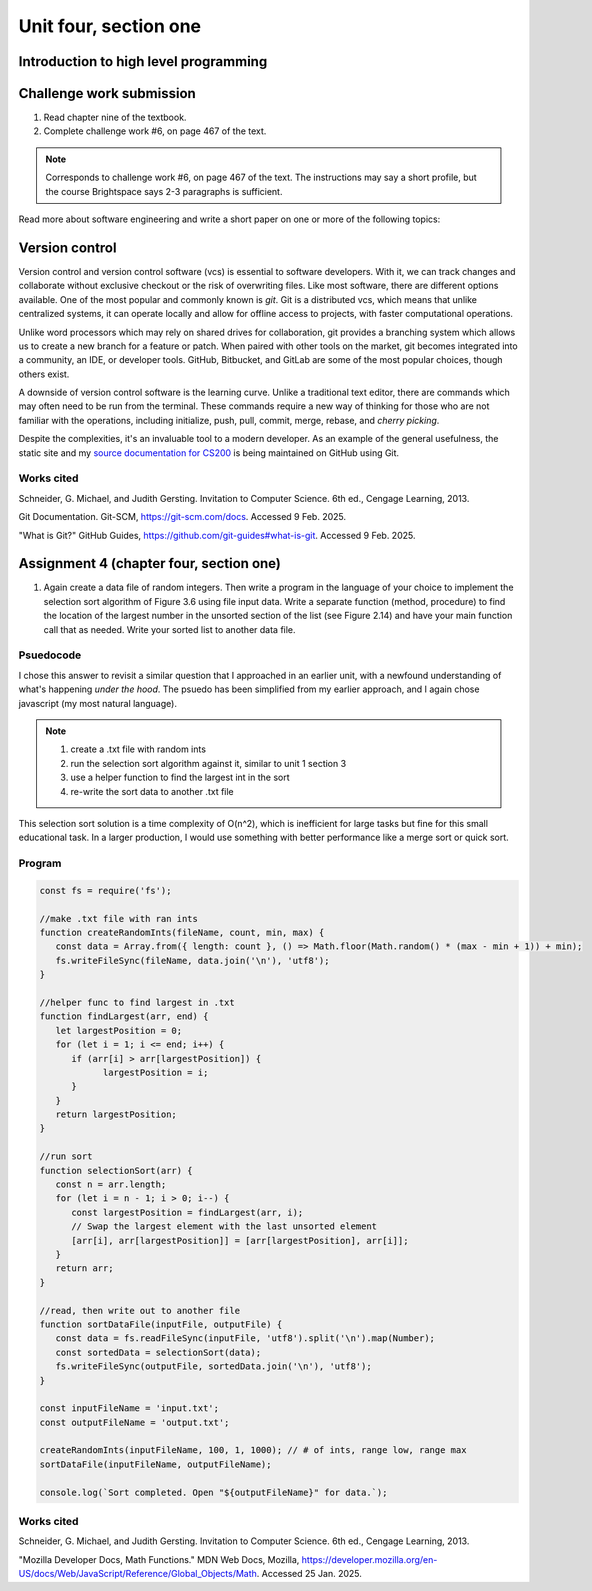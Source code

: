 .. I'm on page 214/468 right now <-- NOT STARTED
.. Challenge work required, page 467 question 6 <-- DONE, submitted feb 9 2025
.. assignment 4 is one exercise from chapter 9, 10, 11, and 12
.. QUESTION KEY
.. chapter 9, page 467, question 5. - DONE
.. chapter 10, page 523, question 8 - DONE
.. chapter 11, page 572, question 17. - DONE
.. chapter 12, page 618, question 38. - DONE


Unit four, section one
++++++++++++++++++++++++

Introduction to high level programming
========================================


Challenge work submission
===========================

1. Read chapter nine of the textbook.
2. Complete challenge work #6, on page 467 of the text.


.. note:: 
   Corresponds to challenge work #6, on page 467 of the text. The instructions may say a short profile, but the course Brightspace says 2-3 paragraphs is sufficient.

Read more about software engineering and write a short paper on one or more of the following topics:

Version control 
=================

Version control and version control software (vcs) is essential to software developers. With it, we can track changes and collaborate without exclusive checkout or the risk of overwriting files. Like most software, there are different options available. One of the most popular and commonly known is *git*. Git is a distributed vcs, which means that unlike centralized systems, it can operate locally and allow for offline access to projects, with faster computational operations.

Unlike word processors which may rely on shared drives for collaboration, git provides a branching system which allows us to create a new branch for a feature or patch. When paired with other tools on the market, git becomes integrated into a community, an IDE, or developer tools. GitHub, Bitbucket, and GitLab are some of the most popular choices, though others exist.

A downside of version control software is the learning curve. Unlike a traditional text editor, there are commands which may often need to be run from the terminal. These commands require a new way of thinking for those who are not familiar with the operations, including initialize, push, pull, commit, merge, rebase, and *cherry picking*.

Despite the complexities, it's an invaluable tool to a modern developer. As an example of the general usefulness, the static site and my `source documentation for CS200 <https://comp200-athabasca-university-docs.readthedocs.io/en/latest/index.html>`_ is being maintained on GitHub using Git.



Works cited
~~~~~~~~~~~~
Schneider, G. Michael, and Judith Gersting. Invitation to Computer Science. 6th ed., Cengage Learning, 2013.

Git Documentation. Git-SCM, https://git-scm.com/docs. Accessed 9 Feb. 2025.

"What is Git?" GitHub Guides, https://github.com/git-guides#what-is-git. Accessed 9 Feb. 2025.



Assignment 4 (chapter four, section one)
===========================================

1. Again create a data file of random integers. Then write a program in the language of your choice to implement the selection sort algorithm of Figure 3.6 using file input data. Write a separate function (method, procedure) to find the location of the largest number in the unsorted section of the list (see Figure 2.14) and have your main function call that as needed. Write your sorted list to another data file.

Psuedocode
~~~~~~~~~~~
I chose this answer to revisit a similar question that I approached in an earlier unit, with a newfound understanding of what's happening *under the hood*. The psuedo has been simplified from my earlier approach, and I again chose javascript (my most natural language).

.. note::
   1. create a .txt file with random ints
   2. run the selection sort algorithm against it, similar to unit 1 section 3
   3. use a helper function to find the largest int in the sort
   4. re-write the sort data to another .txt file


This selection sort solution is a time complexity of O(n^2), which is inefficient for large tasks but fine for this small educational task. In a larger production, I would use something with better performance like a merge sort or quick sort.


Program 
~~~~~~~~

.. code-block:: javascript

   const fs = require('fs');

   //make .txt file with ran ints
   function createRandomInts(fileName, count, min, max) {
      const data = Array.from({ length: count }, () => Math.floor(Math.random() * (max - min + 1)) + min);
      fs.writeFileSync(fileName, data.join('\n'), 'utf8');
   }

   //helper func to find largest in .txt
   function findLargest(arr, end) {
      let largestPosition = 0;
      for (let i = 1; i <= end; i++) {
         if (arr[i] > arr[largestPosition]) {
               largestPosition = i;
         }
      }
      return largestPosition;
   }

   //run sort
   function selectionSort(arr) {
      const n = arr.length;
      for (let i = n - 1; i > 0; i--) {
         const largestPosition = findLargest(arr, i);
         // Swap the largest element with the last unsorted element
         [arr[i], arr[largestPosition]] = [arr[largestPosition], arr[i]];
      }
      return arr;
   }

   //read, then write out to another file
   function sortDataFile(inputFile, outputFile) {
      const data = fs.readFileSync(inputFile, 'utf8').split('\n').map(Number);
      const sortedData = selectionSort(data);
      fs.writeFileSync(outputFile, sortedData.join('\n'), 'utf8');
   }

   const inputFileName = 'input.txt';
   const outputFileName = 'output.txt';

   createRandomInts(inputFileName, 100, 1, 1000); // # of ints, range low, range max
   sortDataFile(inputFileName, outputFileName);

   console.log(`Sort completed. Open "${outputFileName}" for data.`);



Works cited
~~~~~~~~~~~~
Schneider, G. Michael, and Judith Gersting. Invitation to Computer Science. 6th ed., Cengage Learning, 2013.

"Mozilla Developer Docs, Math Functions." MDN Web Docs, Mozilla, https://developer.mozilla.org/en-US/docs/Web/JavaScript/Reference/Global_Objects/Math. Accessed 25 Jan. 2025.